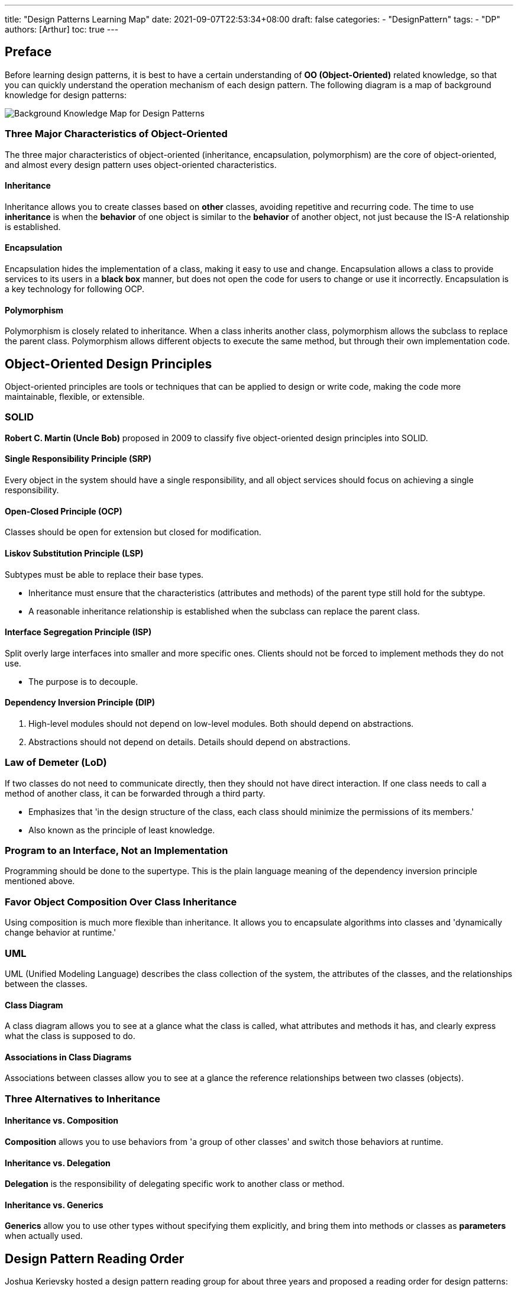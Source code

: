 ---
title: "Design Patterns Learning Map"
date: 2021-09-07T22:53:34+08:00
draft: false
categories:
  - "DesignPattern"
tags:
  - "DP"
authors: [Arthur]
toc: true
---

:toc-title: 目錄
:toc: left

== Preface

Before learning design patterns, it is best to have a certain understanding of **OO (Object-Oriented)** related knowledge, so that you can quickly understand the operation mechanism of each design pattern. The following diagram is a map of background knowledge for design patterns:

image::/images/design-pattern/design-pattern-learning-map.jpg[Background Knowledge Map for Design Patterns]

=== Three Major Characteristics of Object-Oriented

The three major characteristics of object-oriented (inheritance, encapsulation, polymorphism) are the core of object-oriented, and almost every design pattern uses object-oriented characteristics.

==== Inheritance

Inheritance allows you to create classes based on **other** classes, avoiding repetitive and recurring code. The time to use **inheritance** is when the **behavior** of one object is similar to the **behavior** of another object, not just because the IS-A relationship is established.

==== Encapsulation

Encapsulation hides the implementation of a class, making it easy to use and change. Encapsulation allows a class to provide services to its users in a **black box** manner, but does not open the code for users to change or use it incorrectly. Encapsulation is a key technology for following OCP.

==== Polymorphism

Polymorphism is closely related to inheritance. When a class inherits another class, polymorphism allows the subclass to replace the parent class. Polymorphism allows different objects to execute the same method, but through their own implementation code.

== Object-Oriented Design Principles

Object-oriented principles are tools or techniques that can be applied to design or write code, making the code more maintainable, flexible, or extensible.

=== SOLID

**Robert C. Martin (Uncle Bob)** proposed in 2009 to classify five object-oriented design principles into SOLID.

==== Single Responsibility Principle (SRP)

Every object in the system should have a single responsibility, and all object services should focus on achieving a single responsibility.

==== Open-Closed Principle (OCP)

Classes should be open for extension but closed for modification.

==== Liskov Substitution Principle (LSP)

Subtypes must be able to replace their base types.

- Inheritance must ensure that the characteristics (attributes and methods) of the parent type still hold for the subtype.

- A reasonable inheritance relationship is established when the subclass can replace the parent class.

==== Interface Segregation Principle (ISP)

Split overly large interfaces into smaller and more specific ones. Clients should not be forced to implement methods they do not use.

- The purpose is to decouple.

==== Dependency Inversion Principle (DIP)

. High-level modules should not depend on low-level modules. Both should depend on abstractions.

. Abstractions should not depend on details. Details should depend on abstractions.

=== Law of Demeter (LoD)

If two classes do not need to communicate directly, then they should not have direct interaction. If one class needs to call a method of another class, it can be forwarded through a third party.

- Emphasizes that 'in the design structure of the class, each class should minimize the permissions of its members.'

- Also known as the principle of least knowledge.

=== Program to an Interface, Not an Implementation

Programming should be done to the supertype. This is the plain language meaning of the dependency inversion principle mentioned above.

=== Favor Object Composition Over Class Inheritance

Using composition is much more flexible than inheritance. It allows you to encapsulate algorithms into classes and 'dynamically change behavior at runtime.'

=== UML

UML (Unified Modeling Language) describes the class collection of the system, the attributes of the classes, and the relationships between the classes.

==== Class Diagram

A class diagram allows you to see at a glance what the class is called, what attributes and methods it has, and clearly express what the class is supposed to do.

==== Associations in Class Diagrams

Associations between classes allow you to see at a glance the reference relationships between two classes (objects).

=== Three Alternatives to Inheritance

==== Inheritance vs. Composition

**Composition** allows you to use behaviors from 'a group of other classes' and switch those behaviors at runtime.

==== Inheritance vs. Delegation

**Delegation** is the responsibility of delegating specific work to another class or method.

==== Inheritance vs. Generics

**Generics** allow you to use other types without specifying them explicitly, and bring them into methods or classes as **parameters** when actually used.

== Design Pattern Reading Order

Joshua Kerievsky hosted a design pattern reading group for about three years and proposed a reading order for design patterns:

Factory Method -> Strategy -> Decorator -> Composite -> Iterator -> Template Method -> Abstract Factory -> Builder -> Singleton -> Proxy -> Adapter -> Bridge -> Mediator -> Observer -> Chain of Responsibility -> Memento -> Command -> Prototype -> State -> Visitor -> Flyweight -> Interpreter -> Facade

== Eight Common Design Patterns

If you think of 23 design patterns at once and want to give up, you can start with the simplest and most common eight design patterns:

. Abstract Factory

. Adapter

. Composite

. Decorator

. Factory Method

. Observer

. Strategy

. Template Method

== Design Pattern Learning Resources (Books)

There are many websites introducing design patterns on the internet, but they all talk about a certain design pattern individually. If you want to systematically see all the design patterns at once, here are recommended learning resources:

=== Design Patterns: Elements of Reusable Object-Oriented Software

- The original GoF design patterns book.

- Detailed introduction to the purpose, motivation, structure, effects, implementation, and related patterns of each design pattern.

- Because it is the original, the reading difficulty is relatively high.

=== Head First Design Patterns

- Uses visual, game-based, and question-based teaching to stimulate brain activity, making you unconsciously remember what you read.

- Because it involves many brain-stimulating activities, the reading time is relatively long.

- After more than 10 years, the second edition was finally released this September.

=== Design Patterns Explained

- Understand the relationship between design patterns and life through the dialogue of two engineers.

- The reading experience is very relaxed, suitable for reading at any time.

=== Agile Principles, Patterns, and Practices in C#

- The author of Clean Code (Uncle Bob) uses design patterns to solve problems encountered in practical work.

- The book introduces UML diagrams, design principles, and agile development.

The last one is an online resource that includes all GoF design patterns, making it easy to quickly understand a new design pattern.

=== Refactoring.Guru - Design Patterns

- https://refactoring.guru/design-patterns[Link here]

- Supports multiple languages (both human and programming languages).

- Lists the essence of each design pattern, with relatively short reading time.

[cols="^2,^1,^1,^1,^1"]
|===
|Book Title |Difficulty |Programming Language | Physical Book | E-book
|Design Patterns: Elements of Reusable Object-Oriented Software (Collector's Edition)|★★★★★|C++|https://www.tenlong.com.tw/products/9789572054116[V,window=_blank]|http://moo.im/a/03fEGR[X,window=_blank]
|Agile Principles, Patterns, and Practices in C#|★★★★|C#|https://www.books.com.tw/products/0010753373[V,window=_blank]|http://moo.im/a/acloMZ[X,window=_blank]
|Refactoring.Guru - Design Patterns|★★★|Multiple||V
|Head First Design Patterns (Second Edition)|★★|Java|https://www.books.com.tw/products/0010901056?sloc=main[V,window=_blank]|X
|Design Patterns Explained|★|C#|X|X
|===

== Summary

No matter which way you choose to learn design patterns, the most important thing is to **write code yourself**. Only by writing it once will you know how the design pattern works.
